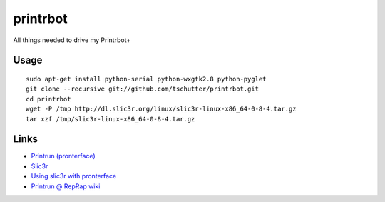 printrbot
=========

All things needed to drive my Printrbot+

Usage
-----
::

    sudo apt-get install python-serial python-wxgtk2.8 python-pyglet
    git clone --recursive git://github.com/tschutter/printrbot.git
    cd printrbot
    wget -P /tmp http://dl.slic3r.org/linux/slic3r-linux-x86_64-0-8-4.tar.gz
    tar xzf /tmp/slic3r-linux-x86_64-0-8-4.tar.gz

Links
-----

* `Printrun (pronterface) <https://github.com/kliment/Printrun>`__

* `Slic3r <http://slic3r.org/>`__

* `Using slic3r with pronterface
  <http://www.printrbottalk.com/wiki/index.php?title=Using_slic3r_with_pronterface>`__

* `Printrun @ RepRap wiki <http://reprap.org/wiki/Printrun>`__
